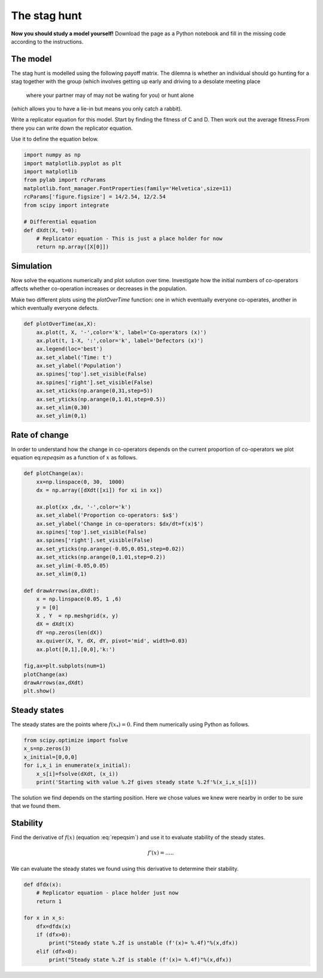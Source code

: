 
.. DO NOT EDIT.
.. THIS FILE WAS AUTOMATICALLY GENERATED BY SPHINX-GALLERY.
.. TO MAKE CHANGES, EDIT THE SOURCE PYTHON FILE:
.. "gallery/lesson1/plot_staghuntsim.py"
.. LINE NUMBERS ARE GIVEN BELOW.

.. only:: html

    .. note::
        :class: sphx-glr-download-link-note

        Click :ref:`here <sphx_glr_download_gallery_lesson1_plot_staghuntsim.py>`
        to download the full example code

.. rst-class:: sphx-glr-example-title

.. _sphx_glr_gallery_lesson1_plot_staghuntsim.py:


.. _simHawkDove:

The stag hunt
=============

**Now you should study a model yourself!** Download the page as a 
Python notebook and fill in the missing code according to the instructions.


The model
---------

The stag hunt is modelled using the following payoff matrix. The dilemna is whether 
an individual should go hunting for a stag together with the group 
(which involves getting up early and driving to a desolate meeting place 
 where your partner may of may not be wating for you) or hunt alone 
(which allows you to have a lie-in but means you only catch a rabbit).

=================== ============= ==============
individual/partner  Group (C)      Self (D)
=================== ============= ==============
Group (C)              1             :math:`S=-1/4`
Self (D)               :math:`T=1/2` 0
=================== ============= ==============

Write a replicator equation for this model. Start by finding the fitness of C and D. 
Then work out the average fitness.From there you can write down the replicator equation.

.. math::
  :label: stagsim

  \frac{dx}{dt} = f(x) = ....

Use it to define the equation below.

.. GENERATED FROM PYTHON SOURCE LINES 38-53

.. code-block:: default


    import numpy as np
    import matplotlib.pyplot as plt
    import matplotlib
    from pylab import rcParams
    matplotlib.font_manager.FontProperties(family='Helvetica',size=11)
    rcParams['figure.figsize'] = 14/2.54, 12/2.54
    from scipy import integrate 

    # Differential equation
    def dXdt(X, t=0):
        # Replicator equation - This is just a place holder for now 
        return np.array([X[0]])                   









.. GENERATED FROM PYTHON SOURCE LINES 54-64

Simulation
----------
Now solve the equations numerically and plot solution over time.
Investigate how the initial numbers of co-operators 
affects whether co-operation increases or 
decreases in the population.

Make two different plots using the *plotOverTime* function: 
one in which eventually everyone co-operates, another in which 
eventually everyone defects.

.. GENERATED FROM PYTHON SOURCE LINES 64-79

.. code-block:: default


    def plotOverTime(ax,X):
        ax.plot(t, X, '-',color='k', label='Co-operators (x)')
        ax.plot(t, 1-X, ':',color='k', label='Defectors (x)')
        ax.legend(loc='best')
        ax.set_xlabel('Time: t')
        ax.set_ylabel('Population')
        ax.spines['top'].set_visible(False)
        ax.spines['right'].set_visible(False)
        ax.set_xticks(np.arange(0,31,step=5))
        ax.set_yticks(np.arange(0,1.01,step=0.5))
        ax.set_xlim(0,30)
        ax.set_ylim(0,1) 
    








.. GENERATED FROM PYTHON SOURCE LINES 80-86

Rate of change
--------------

In order to understand how the change in co-operators depends on the 
current proportion of co-operators we plot equation eq:`repeqsim`
as a function of :math:`x` as follows.

.. GENERATED FROM PYTHON SOURCE LINES 86-115

.. code-block:: default


    def plotChange(ax):
        xx=np.linspace(0, 30,  1000)  
        dx = np.array([dXdt([xi]) for xi in xx])
    
        ax.plot(xx ,dx, '-',color='k')
        ax.set_xlabel('Proportion co-operators: $x$')
        ax.set_ylabel('Change in co-operators: $dx/dt=f(x)$')
        ax.spines['top'].set_visible(False)
        ax.spines['right'].set_visible(False)
        ax.set_yticks(np.arange(-0.05,0.051,step=0.02))
        ax.set_xticks(np.arange(0,1.01,step=0.2))
        ax.set_ylim(-0.05,0.05)   
        ax.set_xlim(0,1) 

    def drawArrows(ax,dXdt):
        x = np.linspace(0.05, 1 ,6)
        y = [0]
        X , Y  = np.meshgrid(x, y)
        dX = dXdt(X) 
        dY =np.zeros(len(dX))
        ax.quiver(X, Y, dX, dY, pivot='mid', width=0.03)
        ax.plot([0,1],[0,0],'k:')

    fig,ax=plt.subplots(num=1)
    plotChange(ax)
    drawArrows(ax,dXdt)
    plt.show()




.. image-sg:: /gallery/lesson1/images/sphx_glr_plot_staghuntsim_001.png
   :alt: plot staghuntsim
   :srcset: /gallery/lesson1/images/sphx_glr_plot_staghuntsim_001.png
   :class: sphx-glr-single-img





.. GENERATED FROM PYTHON SOURCE LINES 116-122

Steady states
-------------

The steady states are the points where :math:`f(x_*)=0`. Find them
numerically using Python as follows.


.. GENERATED FROM PYTHON SOURCE LINES 122-130

.. code-block:: default


    from scipy.optimize import fsolve
    x_s=np.zeros(3)
    x_initial=[0,0,0]
    for i,x_i in enumerate(x_initial):
        x_s[i]=fsolve(dXdt, (x_i))
        print('Starting with value %.2f gives steady state %.2f'%(x_i,x_s[i]))
    




.. rst-class:: sphx-glr-script-out

 .. code-block:: none

    Starting with value 0.00 gives steady state 0.00
    Starting with value 0.00 gives steady state 0.00
    Starting with value 0.00 gives steady state 0.00




.. GENERATED FROM PYTHON SOURCE LINES 131-146

The solution we find depends on the starting position. Here
we chose values we knew were nearby in order to be sure that we found them. 

Stability
---------

Find the derivative of :math:`f(x)` (equation :eq:`repeqsim`) 
and use it to evaluate stability of the steady states.

.. math:: 

  f'(x) = .....


We can evaluate the steady states we found using this derivative to determine their stability.

.. GENERATED FROM PYTHON SOURCE LINES 146-162

.. code-block:: default


    def dfdx(x):
        # Replicator equation - place holder just now
        return 1
 
    for x in x_s:
        dfx=dfdx(x)
        if (dfx>0):
            print("Steady state %.2f is unstable (f'(x)= %.4f)"%(x,dfx))
        elif (dfx<0):
            print("Steady state %.2f is stable (f'(x)= %.4f)"%(x,dfx))
        
              
    






.. rst-class:: sphx-glr-script-out

 .. code-block:: none

    Steady state 0.00 is unstable (f'(x)= 1.0000)
    Steady state 0.00 is unstable (f'(x)= 1.0000)
    Steady state 0.00 is unstable (f'(x)= 1.0000)





.. rst-class:: sphx-glr-timing

   **Total running time of the script:** ( 0 minutes  4.525 seconds)


.. _sphx_glr_download_gallery_lesson1_plot_staghuntsim.py:

.. only:: html

  .. container:: sphx-glr-footer sphx-glr-footer-example


    .. container:: sphx-glr-download sphx-glr-download-python

      :download:`Download Python source code: plot_staghuntsim.py <plot_staghuntsim.py>`

    .. container:: sphx-glr-download sphx-glr-download-jupyter

      :download:`Download Jupyter notebook: plot_staghuntsim.ipynb <plot_staghuntsim.ipynb>`


.. only:: html

 .. rst-class:: sphx-glr-signature

    `Gallery generated by Sphinx-Gallery <https://sphinx-gallery.github.io>`_
